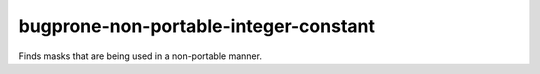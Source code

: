 .. title:: clang-tidy - bugprone-non-portable-integer-constant

bugprone-non-portable-integer-constant
===================================

Finds masks that are being used in a non-portable manner.

.. code-block:

    const unsigned long mask = 0xFFFFFFFF;
    
    unsigned long flipbits(unsigned long x) {
      return x ^ mask;
    }